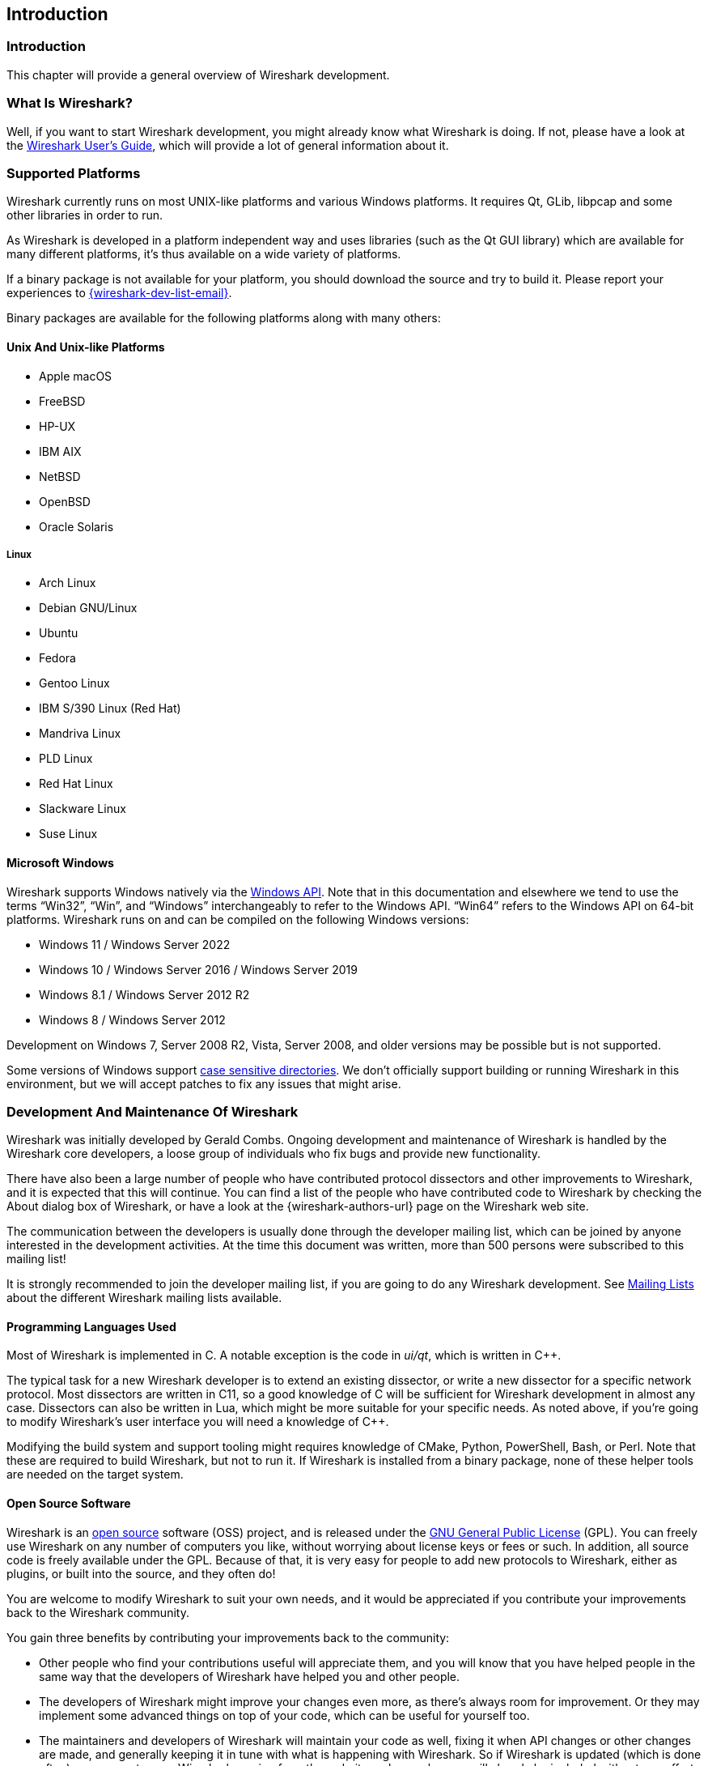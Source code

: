 // WSDG Chapter Introduction

[#ChapterIntroduction]

== Introduction

[#ChIntroIntro]

=== Introduction

This chapter will provide a general overview of Wireshark development.

[#ChIntroWhatIs]

=== What Is Wireshark?

Well, if you want to start Wireshark development, you might already
know what Wireshark is doing. If not, please have a look at the
link:{wireshark-users-guide-url}[Wireshark User’s Guide],
which will provide a lot of general information about it.

[#ChIntroPlatforms]

=== Supported Platforms

Wireshark currently runs on most UNIX-like platforms and various Windows
platforms. It requires Qt, GLib, libpcap and some other libraries in
order to run.

As Wireshark is developed in a platform independent way and uses libraries (such
as the Qt GUI library) which are available for many different platforms,
it’s thus available on a wide variety of platforms.

If a binary package is not available for your platform, you should
download the source and try to build it. Please report your experiences
to mailto:{wireshark-dev-list-email}[].

Binary packages are available for the following platforms along with many
others:

==== Unix And Unix-like Platforms

* Apple macOS

* FreeBSD

* HP-UX

* IBM AIX

* NetBSD

* OpenBSD

* Oracle Solaris

===== Linux

* Arch Linux

* Debian GNU/Linux

* Ubuntu

* Fedora

* Gentoo Linux

* IBM S/390 Linux (Red Hat)

* Mandriva Linux

* PLD Linux

* Red Hat Linux

* Slackware Linux

* Suse Linux

==== Microsoft Windows

Wireshark supports Windows natively via the https://en.wikipedia.org/wiki/Windows_API[Windows API].
Note that in this documentation and elsewhere we tend to use the terms “Win32”, “Win”, and “Windows” interchangeably to refer to the Windows API.
“Win64” refers to the Windows API on 64-bit platforms.
Wireshark runs on and can be compiled on the following Windows versions:

* Windows 11 / Windows Server 2022

* Windows 10 / Windows Server 2016 / Windows Server 2019

* Windows 8.1 / Windows Server 2012 R2

* Windows 8 / Windows Server 2012

Development on Windows 7, Server 2008 R2, Vista, Server 2008, and older versions may be possible but is not supported.

Some versions of Windows support https://devblogs.microsoft.com/commandline/per-directory-case-sensitivity-and-wsl/[case sensitive directories].
We don’t officially support building or running Wireshark in this environment, but we will accept patches to fix any issues that might arise.

[#ChIntroDevelopment]

=== Development And Maintenance Of Wireshark

Wireshark was initially developed by Gerald Combs. Ongoing development
and maintenance of Wireshark is handled by the Wireshark core developers,
a loose group of individuals who fix bugs and provide new functionality.

There have also been a large number of people who have contributed
protocol dissectors and other improvements to Wireshark, and it is
expected that this will continue. You can find a list of the people who
have contributed code to Wireshark by checking the About dialog box of
Wireshark, or have a look at the {wireshark-authors-url} page on the
Wireshark web site.

The communication between the developers is usually done through the developer
mailing list, which can be joined by anyone interested in the development
activities. At the time this document was written, more than 500 persons were
subscribed to this mailing list!

It is strongly recommended to join the developer mailing list, if you are going
to do any Wireshark development. See <<ChIntroMailingLists>> about the different
Wireshark mailing lists available.

==== Programming Languages Used

Most of Wireshark is implemented in C.
A notable exception is the code in _ui/qt_, which is written in {cpp}.

The typical task for a new Wireshark developer is to extend an existing dissector, or write a new dissector for a specific network protocol.
Most dissectors are written in C11, so a good knowledge of C will be sufficient for Wireshark development in almost any case.
Dissectors can also be written in Lua, which might be more suitable for your specific needs.
As noted above, if you’re going to modify Wireshark’s user interface you will need a knowledge of {cpp}.

Modifying the build system and support tooling might requires knowledge of CMake, Python, PowerShell, Bash, or Perl.
Note that these are required to build Wireshark, but not to run it.
If Wireshark is installed from a binary package, none of these helper tools are needed on the target system.

==== Open Source Software

Wireshark is an https://opensource.org/[open source] software (OSS) project, and is released under
the link:{gplv2-url}[GNU General Public License] (GPL).
You can freely use Wireshark on any number of computers you like, without
worrying about license keys or fees or such. In addition, all source
code is freely available under the GPL. Because of that, it is very easy
for people to add new protocols to Wireshark, either as plugins, or built
into the source, and they often do!

You are welcome to modify Wireshark to suit your own needs, and it would be
appreciated if you contribute your improvements back to the Wireshark community.

You gain three benefits by contributing your improvements back to the
community:

* Other people who find your contributions useful will appreciate them, and you
  will know that you have helped people in the same way that the developers of
  Wireshark have helped you and other people.

* The developers of Wireshark might improve your changes even more, as there’s
  always room for improvement. Or they may implement some advanced things on top
  of your code, which can be useful for yourself too.

* The maintainers and developers of Wireshark will maintain your code as well,
  fixing it when API changes or other changes are made, and generally keeping it
  in tune with what is happening with Wireshark. So if Wireshark is updated
  (which is done often), you can get a new Wireshark version from the website
  and your changes will already be included without any effort for you.


The Wireshark source code and binary packages for some platforms are all
available on the download page of the Wireshark website:
{wireshark-download-url}.


[#ChIntroReleases]

=== Releases And Distributions

Official Wireshark releases can be found at {wireshark-download-url}.
Minor releases typically happen every six weeks and typically include bug fixes and security updates.
Major releases happen about once a year and include new features and new protocol support.
Official releases include binary packages for Windows and macOS along with source code.

[#ChIntroReleaseBinary]

==== Binary Distributions

The Wireshark development team would like to make it as easy as possible for people to obtain and use Wireshark.
This means that we need to support the software installation systems that different operating systems provide.
We currently offer the following types of precompiled packages as part of each official release:

* Windows .exe installer.
  This is an executable file that installs Wireshark, and optionally Npcap and USBPcap, created using https://nsis.sourceforge.io/Main_Page[NSIS].
  It is the most popular installation method on Windows.

* Windows https://portableapps.com/[PortableApps] .paf.exe file.
  This is a self-contained package that can be run from anywere, either standalone or under the PortableApps.com Platform.

* Windows .msi installer.
  This installs Wireshark using Microsoft’s https://docs.microsoft.com/en-us/windows/win32/msi/installer-database[Installer Database], created using the https://wixtoolset.org/[WiX toolset].
  It does not yet include Npcap or USBPcap and is somewhat https://gitlab.com/wireshark/wireshark/-/issues/8814[experimental].

* macOS .dmg.
  This is a disk image which includes a drag-installable Wireshark application bundle along with utility packages for installing ChmodBPF and adding Wireshark to your PATH environment variable.

Most Linux and UNIX distributions have their own packaging systems which usually include Wireshark.
The Wireshark sources include support for creating the following types of packages:

* Debian .deb files.
  Packaging assets can be found in the _debian_ directory in the Wireshark sources.

* Red Hat .rpm files.
  Packaging assets can be found in the _packaging/rpm_ directory in the Wireshark sources.

You can also create your own binary packages. See <<ChSrcBinary>> for details.

[#ChIntroReleaseSource]

==== The Source Code Distribution

Wireshark is and will always be https://opensource.org/[open source].
You’re welcome to download a source tarball, build it, and modify it under the terms of the {gplv2-url}[GPLv2].
However, it’s usually much easier to use a binary package if you want to get up and running quickly in a production environment.

Source tarballs are commonly used for building the binary packages for UNIX and UNIX-like platforms.
However, if you are going to modify the Wireshark sources, e.g. to contribute changes back or to develop an in-house version of Wireshark we recommend that you use the latest Git sources.
For details about the different ways to get the Wireshark source code see <<ChSrcObtain>>.

Before building Wireshark from a source distribution, make sure you have all the tools and libraries required to build.
Later chapters describe the required tools and libraries in detail.

[#ChIntroAutomated]

=== Automated Builds (GitLab CI)

The Wireshark development team uses GitLab’s continuous integration (CI) system to automatically build Wireshark for each Git merge request and commit.
Automated builds provide several useful services:

* Cross-platform testing.
  Inbound merge requests and commits can be tested on each of our supported plaforms, which ensures that a developer on one platform doesn’t break the build on other platforms.

* A health indicator for the source code.
  The CI badges at {wireshark-gitlab-project-url} can quickly tell you how healthy the latest code is.
  Green is good, red is bad.

* Fast code delivery.
  After a change is committed to the repository, an installer is usually available within an hour at https://www.wireshark.org/download/automated/.
  This can be quite helpful for resolving issues, e.g. a bug reporter can easily verify a bugfix by installing a recent build.

* Automated regression tests.
  We run a comprehensive test suite as part of each build and continuously run fuzz tests that try to crash the dissection engine.

==== What Do The Automated Builds Do?

GitLab’s CI operates by running a series of steps and reporting success or failure.
A typical CI job might do the following:

. Check out Wireshark from the source repository.

. Build Wireshark.

. Create a source tarball, binary package, or installer.

. Run regression tests.

GitLab’s CI marks successful jobs with a green checkmark and failed jobs with a red “X”.
Jobs provide a link to the corresponding console logfile which provides additional information.

Release packages are built on the following platforms:

* Windows Server 2019 x86-64 (Win64, little endian, Visual Studio 2019)

* Ubuntu 18.04 x86-64 (Linux, little endian, gcc, Clang)

* macOS 10.14 x86-64 (BSD, little endian, Clang)

Static code analysis and fuzz tests are run on the following platforms:

* Visual Studio Code Analysis (Win64, little endian, VS 2019)

* Clang Code Analysis, Coverity Scan, and fuzz tests (Linux, little endian, Clang)

Each platform is represented at the status page by a single column, the most recent entries are at the top.

[#ChIntroHelp]


=== Reporting problems and getting help

If you have problems, or need help with Wireshark, there are several
places that may be of interest to you (well, beside this guide of
course).

[#ChIntroHomepage]

==== Website

You will find lots of useful information on the Wireshark homepage at
{wireshark-main-url}.

[#ChIntroWiki]

==== Wiki

The Wireshark Wiki at {wireshark-wiki-url} provides a wide range
of information related to Wireshark and packet capturing in general.
You will find a lot of information not part of this developer’s guide. For
example, there is an explanation how to capture on a switched network,
an ongoing effort to build a protocol reference and a lot more.

And best of all, if you would like to contribute your knowledge on a
specific topic (maybe a network protocol you know well), you can edit the
Wiki pages by simply using your webbrowser.

[#ChIntroFAQ]


==== FAQ

The "Frequently Asked Questions" will list often asked questions and
the corresponding answers.

Before sending any mail to the mailing lists below, be sure to read the
FAQ, as it will often answer any questions you might have. This will save
yourself and others a lot of time. Keep in mind that a lot of people are
subscribed to the mailing lists.

You will find the FAQ inside Wireshark by clicking the menu item
Help/Contents and selecting the FAQ page in the upcoming dialog.

An online version is available at the Wireshark website:
{wireshark-faq-url}. You might prefer this online version as it’s
typically more up to date and the HTML format is easier to use.

[#ChIntroOtherSources]

==== Other sources

If you don't find the information you need inside this book, there are
various other sources of information:

* The file _doc/README.developer_ and all the other README.xxx files in the
  source code. These are various documentation files on different topics

[NOTE]
.Read the README
====
_README.developer_ is packed full with all kinds of details relevant
to the developer of Wireshark source code. Its companion file
_README.dissector_ advises you around common
pitfalls, shows you basic layout of dissector code, shows details of the
APIs available to the dissector developer, etc.
====

* The Wireshark source code

* Tool documentation of the various tools used
(e.g. manpages of sed, gcc, etc.)

* The different mailing lists. See <<ChIntroMailingLists>>

[#ChIntroQA]

==== Q&amp;A Site

The Wireshark Q&amp;A site at {wireshark-qa-url} offers a resource where
questions and answers come together. You have the option to search what
questions were asked before and what answers were given by people who
knew about the issue. Answers are graded, so you can pick out the best
ones easily. If your issue isn't discussed before you can post one
yourself.

[#ChIntroMailingLists]

==== Mailing Lists

There are several mailing lists available on specific Wireshark topics:

wireshark-announce:: This mailing list will inform you about new program
releases, which usually appear about every 4-8 weeks.

wireshark-users:: This list is for users of Wireshark. People post
questions about building and using Wireshark, others (hopefully)
provide answers.

wireshark-dev:: This list is for Wireshark developers. People post questions about
the development of Wireshark, others (hopefully) provide answers.
If you want to start developing a protocol dissector, join this list.

wireshark-bugs:: This list is for Wireshark developers. Every time a change to the bug
database occurs, a mail to this mailing list is generated.
If you want to be notified about all the changes to the bug
database, join this list. Details about the bug database can be
found in <<ChIntroBugDatabase>>.

wireshark-commits:: This list is for Wireshark developers. Every time a change to the Git
repository is checked in, a mail to this mailing list is generated.
If you want to be notified about all the changes to the Git
repository, join this list. Details about the Git repository can be
found in <<ChSrcGitRepository>>.

You can subscribe to each of these lists from the Wireshark web site:
{wireshark-mailing-lists-url}. From there, you can choose which mailing
list you want to subscribe to by clicking on the
Subscribe/Unsubscribe/Options button under the title of the relevant
list. The links to the archives are included on that page as well.

[TIP]
.The archives are searchable
====
You can search in the list archives to see if someone previously asked the same
question and maybe already got an answer. That way you don't have to wait until
someone answers your question.
====

[#ChIntroBugDatabase]

==== Bug Database (Gitlab Issues)

The Wireshark community collects bug reports in an issues database at {wireshark-bugs-url}.
This database is filled with manually filed bug reports, usually after some discussion on wireshark-dev, and automatic bug reports from continuous integration jobs.

[#ChIntroReportProblems]

==== Reporting Problems

[NOTE]
.Test with the latest version
====
Before reporting any problems, please make sure you have installed the
latest version of Wireshark. Reports on older maintenance releases are
usually met with an upgrade request.
====

If you report problems, provide as much information as possible. In general,
just think about what you would need to find that problem, if someone else sends
you such a problem report. Also keep in mind that people compile/run Wireshark
on a lot of different platforms.

When reporting problems with Wireshark, it is helpful if you supply the
following information:

. The version number of Wireshark and the dependent libraries linked with
it, e.g. Qt, GLib, etc. You can obtain this with the command
`wireshark -v`.

. Information about the platform you run Wireshark on.

. A detailed description of your problem.

. If you get an error/warning message, copy the text of that message (and
also a few lines before and after it, if there are some), so others may
find the build step where things go wrong.
Please don't give something like: "I get a warning when compiling x"
as this won't give any direction to look at.

[NOTE]
.Don't send large files
====
Do not send large files (>100KB) to the mailing lists, just place a note
that further data is available on request. Large files will only annoy a
lot of people on the list who are not interested in your specific problem.
If required, you will be asked for further data by the persons who really
can help you.
====

[WARNING]
.Don't send confidential information
====
If you send captured data to the mailing lists, or add it to your bug report,
be sure it doesn't contain any sensitive or confidential information,
such as passwords.  Visibility of such files can be limited to certain
groups in the Gitlab Issues database by marking the issue confidential.
====

==== Reporting Crashes on UNIX-like platforms

When reporting crashes with Wireshark, it is helpful if you supply the
traceback information (besides the information mentioned in
<<ChIntroReportProblems>>).

You can obtain this traceback information with the following commands:

----
$ gdb `whereis wireshark | cut -f2 -d: | cut -d' ' -f2` core >& bt.txt
backtrace
^D
$
----

[NOTE]
.Using GDB
====
Type the characters in the first line verbatim. Those are
back-tics there.

`backtrace` is a `gdb` command. You should
enter it verbatim after the first line shown above, but it will not be
echoed. The ^D
(Control-D, that is, press the Control key and the D key
together) will cause `gdb` to exit. This will
leave you with a file called
_bt.txt_ in the current directory.
Include the file with your bug report.

If you do not have `gdb` available, you
will have to check out your operating system’s debugger.
====

You should mail the traceback to mailto:{wireshark-dev-list-email}[] or attach it
to your bug report.

==== Reporting Crashes on Windows platforms

You can download Windows debugging symbol files (.pdb) from the following locations:

* 64-bit Windows: https://www.wireshark.org/download/win64/all-versions/

Files are named "Wireshark-pdb-win__bits__-_x_._y_._z_.zip" to match their
corresponding "Wireshark-win__bits__-_x_._y_._z_.exe" installer packages.

// XXX Show how to use the Visual Studio debugger

// End of WSDG Chapter Introduction
